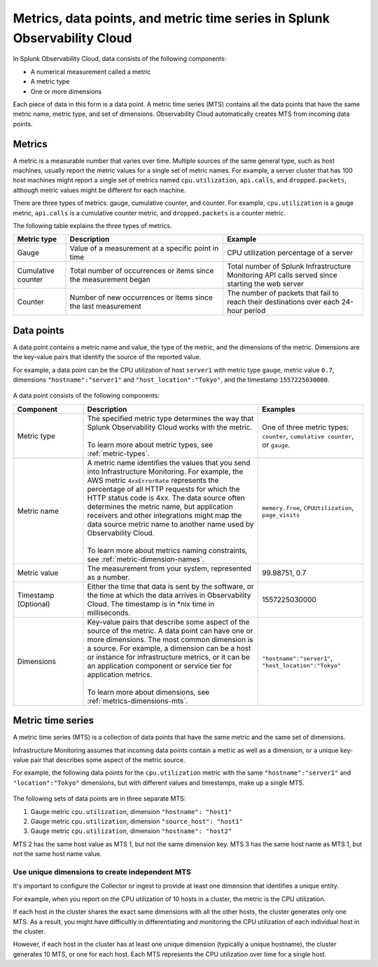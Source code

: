 .. _get-started-metrics:

*****************************************************************************
Metrics, data points, and metric time series in Splunk Observability Cloud
*****************************************************************************

.. meta::
   :description: Introduction to metrics in Splunk Observability Cloud.

  
In Splunk Observability Cloud, data consists of the following components:

- A numerical measurement called a metric
- A metric type
- One or more dimensions

Each piece of data in this form is a data point. A metric time series (MTS) contains all the data points that have the same metric name, metric type, and set of dimensions. Observability Cloud automatically creates MTS from incoming data points.

.. _metrics:

Metrics
============

A metric is a measurable number that varies over time. Multiple sources of the same general type, such as host machines, usually report the metric values for a single set of metric names. For example, a server cluster that has 100 host machines might report a single set of metrics named ``cpu.utilization``, ``api.calls``, and ``dropped.packets``, although metric values might be different for each machine.

There are three types of metrics: gauge, cumulative counter, and counter. For example, ``cpu.utilization`` is a gauge metric, ``api.calls`` is a cumulative counter metric, and ``dropped.packets`` is a counter metric.

.. image:: /_images/images-metrics/metrics-diagram.png
  :width: 90%
  :alt: This diagram shows examples of metrics.

The following table explains the three types of metrics.

.. list-table::
  :header-rows: 1
  :widths: 15 45 40

  * - Metric type
    - Description
    - Example
  * - Gauge
    - Value of a measurement at a specific point in time
    - CPU utilization percentage of a server
  * - Cumulative counter
    - Total number of occurrences or items since the measurement began
    - Total number of Splunk Infrastructure Monitoring API calls served since starting the web server
  * - Counter
    - Number of new occurrences or items since the last measurement
    - The number of packets that fail to reach their destinations over each 24-hour period

.. _data-points:

Data points
============

A data point contains a metric name and value, the type of the metric, and the dimensions of the metric. Dimensions are the key-value pairs that identify the source of the reported value.

For example, a data point can be the CPU utilization of host ``server1`` with metric type ``gauge``, metric value ``0.7``, dimensions ``"hostname":"server1"`` and ``"host_location":"Tokyo"``, and the timestamp ``1557225030000``.

    .. image:: /_images/images-metrics/data-point-diagram.png
      :width: 70%
      :alt: This diagram shows an example of a data point and what it contains.

A data point consists of the following components:

.. list-table::
   :header-rows: 1
   :widths: 20 50 30

   * - :strong:`Component`
     - :strong:`Description`
     - :strong:`Examples`

   * - Metric type
     - | The specified metric type determines the way that Splunk Observability Cloud works with the metric.
       |
       | To learn more about metric types, see :ref:`metric-types`.
     - One of three metric types: ``counter``, ``cumulative counter``, or ``gauge``. 

   * - Metric name
     - | A metric name identifies the values that you send into Infrastructure Monitoring. For example, the AWS metric ``4xxErrorRate`` represents the percentage of all HTTP requests for which the HTTP status code is 4xx. The data source often determines the metric name, but application receivers and other integrations might map the data source metric name to another name used by Observability Cloud.
       |
       | To learn more about metrics naming constraints, see :ref:`metric-dimension-names`.
     - ``memory.free``, ``CPUUtilization``, ``page_visits``
   
   * - Metric value
     - The measurement from your system, represented as a number.
     - 99.98751, 0.7
       

   * - Timestamp (Optional)
     - Either the time that data is sent by the software, or the time at which the data arrives in Observability Cloud. The timestamp is in \*nix time in milliseconds.
     - 1557225030000

   * - Dimensions
     - | Key-value pairs that describe some aspect of the source of the metric. A data point can have one or more dimensions. The most common dimension is a source. For example, a dimension can be a host or instance for infrastructure metrics, or it can be an application component or service tier for application metrics.
       | 
       | To learn more about dimensions, see :ref:`metrics-dimensions-mts`.
     - ``"hostname":"server1"``, ``"host_location":"Tokyo"``


.. _metric-time-series:

Metric time series
===================

A metric time series (MTS) is a collection of data points that have the same metric and the same set of dimensions.

Infrastructure Monitoring assumes that incoming data points contain a metric as well as a dimension, or a unique key-value pair that describes some aspect of the metric source.

For example, the following data points for the ``cpu.utilization`` metric with the same ``"hostname":"server1"`` and ``"location":"Tokyo"`` dimensions, but with different values and timestamps, make up a single MTS.


    .. image:: /_images/images-metrics/MTS-diagram.png
      :width: 100%
      :alt: This diagram shows a collection of data points that make up an MTS.


The following sets of data points are in three separate MTS:

#. Gauge metric ``cpu.utilization``, dimension ``"hostname": "host1"``
#. Gauge metric ``cpu.utilization``, dimension ``"source_host": "host1"``
#. Gauge metric ``cpu.utilization``, dimension ``"hostname": "host2"``

MTS 2 has the same host value as MTS 1, but not the same dimension key. MTS 3 has the same host name as MTS 1, but not the same host name value.


Use unique dimensions to create independent MTS
----------------------------------------------------

It's important to configure the Collector or ingest to provide at least one dimension that identifies a unique entity.

For example, when you report on the CPU utilization of 10 hosts in a cluster, the metric is the CPU utilization.

If each host in the cluster shares the exact same dimensions with all the other hosts, the cluster generates only one MTS. As a result, you might have difficultly in differentiating and monitoring the CPU utilization of each individual host in the cluster.

However, if each host in the cluster has at least one unique dimension (typically a unique hostname), the cluster generates 10 MTS, or one for each host. Each MTS represents the CPU utilization over time for a single host.


